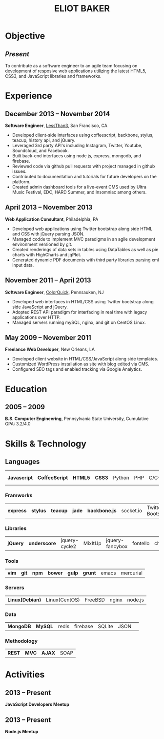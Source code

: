 #+OPTIONS: toc:nil H:10
#+LATEX_HEADER: \def \email {eliotbaker@gmail.com}
#+LATEX_HEADER: \def \phone {215.740.1960}
#+LATEX_HEADER: \def \url {http://eliotbaker.com}
#+LaTeX_HEADER: \usepackage{mycv}
#+LaTeX_CLASS_OPTIONS: [10.5pt]

#+TITLE: ELIOT BAKER

* Objective
** /Present/
   To contribute as a software engineer to an agile team focusing on
   development of resposive web applications utilizing the latest HTML5,
   CSS3, and JavaScript libraries and frameworks.
* Experience
** December 2013 -- November 2014
   *Software Engineer*, [[http://lessthan3.com][LessThan3]], San Francisco, CA
   - Developed client-side interfaces using coffeescript, backbone, stylus, teacup, history api, and jQuery.
   - Leveraged 3rd party API's including Instagram, Twitter, Youtube, Soundcloud,
     and Facebook.
   - Built back-end interfaces using node.js, express, mongodb, and
     firebase.
   - Reviewed code via github pull requests with project managed in
     github issues.
   - Contributed to documentation and tutorials for future developers on the platform.
   - Created admin dashboard tools for a live-event CMS used by Ultra Music Festival, EDC, HARD Summer, and Insomniac among others.

** April 2013 -- November 2013
   *Web Application Consultant*, Philadelphia, PA
   - Developed web applications using Twitter bootstrap along side
     HTML and CSS with jQuery parsing JSON.
   - Managed codde to implement MVC paradigms in an agile development environment versioned by git.
   - Created renderings of data sets in tables using DataTables as well as pie charts with HighCharts and jqPlot.
   - Generated dynamic PDF documents with third party libraries parsing xml input data.

** November 2011 -- April 2013
   *Software Engineer*, [[http://colorquick.com][ColorQuick]], Pennsauken, NJ
   - Developed web interfaces in HTML/CSS using Twitter bootstrap
     along side JavaScript and jQuery.
   - Adopted REST API paradigm for interfacing in real time with legacy applications over HTTP.
   - Managed servers running mySQL, nginx, and git on CentOS Linux.

** May 2009 -- November 2011
   *Freelance Web Developer*, New Orleans, LA
   - Developed client website in HTML/CSS/JavaScript along side
     templates.
   - Customized WordPress installation as site with blog edited via CMS.
   - Configured SEO tags and enabled tracking via Google Analytics.

* Education
** 2005 -- 2009
   *B.S. Computer Engineering*, Pennsylvania State University, Cumulative GPA: 3.2/4.0

* Skills & Technology
** Languages
   |  *Javascript* | *CoffeeScript* | *HTML5* | *CSS3* | Python | PHP | C/C++ | Objective-C | Erlang |
*** Framworks
    | *express* | *stylus* | *teacup* | *jade* | *backbone.js* | socket.io | Twitter Bootstrap| Flask (python)|
*** Libraries
    | *jQuery* | *underscore* | jquery-cycle2 | MixItUp | jquery-fancybox | fontello | chosen |
*** Tools
    | *vim* | *git* | *npm* | *bower* | *gulp* | *grunt* | emacs | mercurial |
*** Servers
    | *Linux(Debian)* | Linux(CentOS) | FreeBSD | nginx | node.js |
*** Data
    | *MongoDB* | *MySQL* | redis | firebase | SQLite | JSON | 
*** Methodology
    | *REST* | *MVC* | *AJAX* | SOAP |


* Activities
** 2013 -- Present
  *JavaScript Developers Meetup*
** 2013 -- Present
  *Node.js Meetup*

# ** 2012
#   *[[https://github.com/gcs272/Pots-Pans][Pots-N-Pans]]*, Hack the Change, Second Place
#   - An sms based alerting system for developing nations location based subscription.
